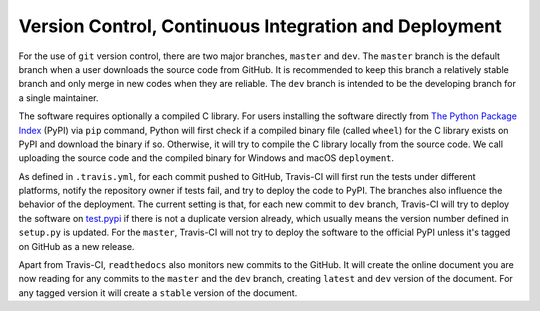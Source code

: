 Version Control, Continuous Integration and Deployment
=======================================================

For the use of ``git`` version control, there are two major branches,
``master`` and ``dev``. The ``master`` branch is the default
branch when a user downloads the source code from GitHub. It is recommended to
keep this branch a relatively stable branch and only merge in new codes
when they are reliable. The ``dev`` branch is intended to be the
developing branch for a single maintainer.

The software requires optionally a compiled C library. For users installing the
software directly from `The Python Package Index <https://pypi.org/project/ErwinJr2/>`_ (PyPI) via ``pip``
command, Python will first check if a compiled binary file (called ``wheel``)
for the C library exists on PyPI and download the binary if so.
Otherwise, it will try to compile the C library locally from the source code.
We call uploading the source code and the compiled binary for Windows and
macOS ``deployment``.

As defined in ``.travis.yml``, for each commit pushed to GitHub, Travis-CI
will first run the tests under different platforms, notify the repository owner
if tests fail, and try to deploy the code to PyPI.
The branches also influence the behavior of the deployment. The current
setting is that, for each new commit to ``dev`` branch, Travis-CI will
try to deploy the software on `test.pypi <test.pypi.org/project/ErwinJr2/>`_ if there is
not a duplicate version already, which usually means the version number defined
in ``setup.py`` is updated.
For the ``master``, Travis-CI will not try to deploy the software
to the official PyPI unless it's tagged on GitHub
as a new release.

Apart from Travis-CI, ``readthedocs`` also monitors new commits to the
GitHub. It will create the online document you are now reading for any commits to the ``master``
and the ``dev`` branch, creating ``latest`` and ``dev`` version of the
document. For any tagged version it will create a ``stable`` version of the
document.

